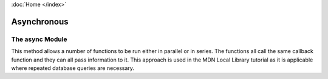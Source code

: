 :doc:`Home </index>`

Asynchronous
============

The async Module
----------------

This method allows a number of functions to be run either in parallel or in series. The functions all call the same callback function and they can all pass information to it. This approach is used in the MDN Local Library tutorial as it is applicable where repeated database queries are necessary.

